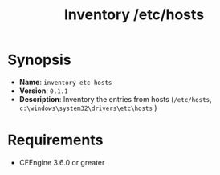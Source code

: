 :PROPERTIES:
:ID:       5f1521a8-5028-43f3-896c-9eb3a5a85d3f
:END:
#+title: Inventory /etc/hosts

* Synopsis
:PROPERTIES:
:ID:       a33dbefc-1147-4a94-927e-975579d972af
:END:

- *Name*: =inventory-etc-hosts=
- *Version*:  =0.1.1=
- *Description*: Inventory the entries from hosts (=/etc/hosts=, =c:\windows\system32\drivers\etc\hosts= )

#+DOWNLOADED: file:///home/nickanderson/Pictures/screenshots/2021-10-06_12-41-12.png @ 2021-10-06 12:42:25
[[./data/a3/3dbefc-1147-4a94-927e-975579d972af/2021-10-06_12-42-25_2021-10-06_12-41-12.png]]

* Requirements

- CFEngine 3.6.0 or greater
